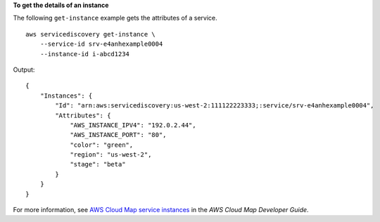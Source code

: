 **To get the details of an instance**

The following ``get-instance`` example gets the attributes of a service. ::

    aws servicediscovery get-instance \
        --service-id srv-e4anhexample0004
        --instance-id i-abcd1234

Output::

    {
        "Instances": {
            "Id": "arn:aws:servicediscovery:us-west-2:111122223333;:service/srv-e4anhexample0004",
            "Attributes": {
                "AWS_INSTANCE_IPV4": "192.0.2.44",
                "AWS_INSTANCE_PORT": "80",
                "color": "green",
                "region": "us-west-2",
                "stage": "beta"
            }
        }
    }

For more information, see `AWS Cloud Map service instances <https://docs.aws.amazon.com/cloud-map/latest/dg/working-with-instances.html>`__ in the *AWS Cloud Map Developer Guide*.
